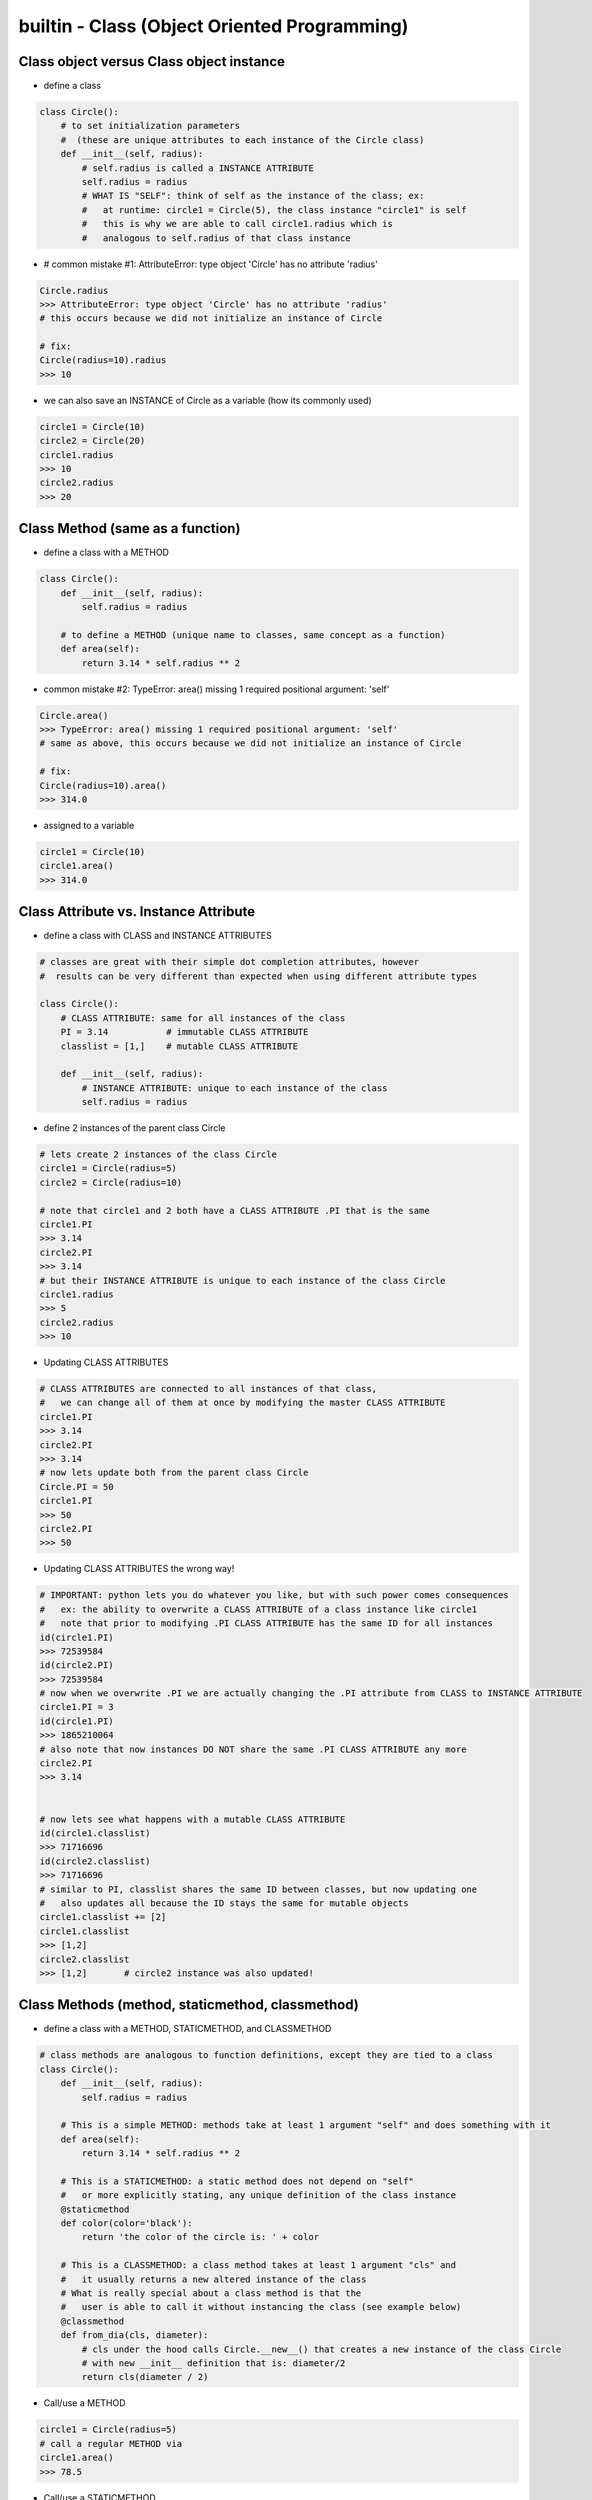 builtin - Class (Object Oriented Programming)
=============================================

Class object versus Class object instance
-----------------------------------------

- define a class

.. code-block:: python

    class Circle():
        # to set initialization parameters
        #  (these are unique attributes to each instance of the Circle class)
        def __init__(self, radius):
            # self.radius is called a INSTANCE ATTRIBUTE
            self.radius = radius
            # WHAT IS "SELF": think of self as the instance of the class; ex:
            #   at runtime: circle1 = Circle(5), the class instance "circle1" is self
            #   this is why we are able to call circle1.radius which is
            #   analogous to self.radius of that class instance


- # common mistake #1: AttributeError: type object 'Circle' has no attribute 'radius'

.. code-block:: python

    Circle.radius
    >>> AttributeError: type object 'Circle' has no attribute 'radius'
    # this occurs because we did not initialize an instance of Circle

    # fix:
    Circle(radius=10).radius
    >>> 10

- we can also save an INSTANCE of Circle as a variable (how its commonly used)

.. code-block:: python

    circle1 = Circle(10)
    circle2 = Circle(20)
    circle1.radius
    >>> 10
    circle2.radius
    >>> 20


Class Method (same as a function)
---------------------------------

- define a class with a METHOD

.. code-block:: python

    class Circle():
        def __init__(self, radius):
            self.radius = radius

        # to define a METHOD (unique name to classes, same concept as a function)
        def area(self):
            return 3.14 * self.radius ** 2

- common mistake #2: TypeError: area() missing 1 required positional argument: 'self'

.. code-block:: python

    Circle.area()
    >>> TypeError: area() missing 1 required positional argument: 'self'
    # same as above, this occurs because we did not initialize an instance of Circle

    # fix:
    Circle(radius=10).area()
    >>> 314.0

- assigned to a variable

.. code-block:: python

    circle1 = Circle(10)
    circle1.area()
    >>> 314.0

Class Attribute vs. Instance Attribute
--------------------------------------

- define a class with CLASS and INSTANCE ATTRIBUTES

.. code-block:: python

    # classes are great with their simple dot completion attributes, however
    #  results can be very different than expected when using different attribute types

    class Circle():
        # CLASS ATTRIBUTE: same for all instances of the class
        PI = 3.14           # immutable CLASS ATTRIBUTE
        classlist = [1,]    # mutable CLASS ATTRIBUTE

        def __init__(self, radius):
            # INSTANCE ATTRIBUTE: unique to each instance of the class
            self.radius = radius

- define 2 instances of the parent class Circle

.. code-block:: python

    # lets create 2 instances of the class Circle
    circle1 = Circle(radius=5)
    circle2 = Circle(radius=10)

    # note that circle1 and 2 both have a CLASS ATTRIBUTE .PI that is the same
    circle1.PI
    >>> 3.14
    circle2.PI
    >>> 3.14
    # but their INSTANCE ATTRIBUTE is unique to each instance of the class Circle
    circle1.radius
    >>> 5
    circle2.radius
    >>> 10

- Updating CLASS ATTRIBUTES

.. code-block:: python

    # CLASS ATTRIBUTES are connected to all instances of that class,
    #   we can change all of them at once by modifying the master CLASS ATTRIBUTE
    circle1.PI
    >>> 3.14
    circle2.PI
    >>> 3.14
    # now lets update both from the parent class Circle
    Circle.PI = 50
    circle1.PI
    >>> 50
    circle2.PI
    >>> 50

- Updating CLASS ATTRIBUTES the wrong way!

.. code-block:: python

    # IMPORTANT: python lets you do whatever you like, but with such power comes consequences
    #   ex: the ability to overwrite a CLASS ATTRIBUTE of a class instance like circle1
    #   note that prior to modifying .PI CLASS ATTRIBUTE has the same ID for all instances
    id(circle1.PI)
    >>> 72539584
    id(circle2.PI)
    >>> 72539584
    # now when we overwrite .PI we are actually changing the .PI attribute from CLASS to INSTANCE ATTRIBUTE
    circle1.PI = 3
    id(circle1.PI)
    >>> 1865210064
    # also note that now instances DO NOT share the same .PI CLASS ATTRIBUTE any more
    circle2.PI
    >>> 3.14


    # now lets see what happens with a mutable CLASS ATTRIBUTE
    id(circle1.classlist)
    >>> 71716696
    id(circle2.classlist)
    >>> 71716696
    # similar to PI, classlist shares the same ID between classes, but now updating one
    #   also updates all because the ID stays the same for mutable objects
    circle1.classlist += [2]
    circle1.classlist
    >>> [1,2]
    circle2.classlist
    >>> [1,2]       # circle2 instance was also updated!


Class Methods (method, staticmethod, classmethod)
-------------------------------------------------

- define a class with a METHOD, STATICMETHOD, and CLASSMETHOD

.. code-block:: python

    # class methods are analogous to function definitions, except they are tied to a class
    class Circle():
        def __init__(self, radius):
            self.radius = radius

        # This is a simple METHOD: methods take at least 1 argument "self" and does something with it
        def area(self):
            return 3.14 * self.radius ** 2

        # This is a STATICMETHOD: a static method does not depend on "self"
        #   or more explicitly stating, any unique definition of the class instance
        @staticmethod
        def color(color='black'):
            return 'the color of the circle is: ' + color

        # This is a CLASSMETHOD: a class method takes at least 1 argument "cls" and
        #   it usually returns a new altered instance of the class
        # What is really special about a class method is that the
        #   user is able to call it without instancing the class (see example below)
        @classmethod
        def from_dia(cls, diameter):
            # cls under the hood calls Circle.__new__() that creates a new instance of the class Circle
            # with new __init__ definition that is: diameter/2
            return cls(diameter / 2)

- Call/use a METHOD

.. code-block:: python

        circle1 = Circle(radius=5)
        # call a regular METHOD via
        circle1.area()
        >>> 78.5

- Call/use a STATICMETHOD

.. code-block:: python

        circle1 = Circle(radius=5)
        # call a STATICMETHOD
        circle1.color()
        >>> 'the color of the circle is: black'

- Call/use a CLASSMETHOD. Define a Circle by diameter (note that the class is never instanced, ie: "Circle()")
  circle2 is now instanced via CLASSMETHOD, and all of the regular functionality is available

.. code-block:: python

        circle2 = Circle.from_dia(diameter=10)
        circle2.radius
        >>> 5.0
        circle2.area()
        >>> 78.5


Double underscore methods (dunder)
----------------------------------

- define a class with ``__init__``, ``__repr__``, ``__call__``

.. code-block:: python

    class Circle():
        # INIT: initialize a class instance with parameters
        def __init__(self, radius):
            self.radius = radius

        # REPR: string representation of a class (instead of the default "Circle object at 0x23423423"
        def __repr__(self):
            return "Circle Class"

        # CALL: returns call to the class instance
        def __call__(self, *args, **kwargs):
            print(args)
            args = args if args else ("",)
            print(args)
            return "this is a call on the class, " + len(args)*"{},".format(*args)

        # ADD: defines what to do with a "+" operator
        #  note: operators always work from left, ie: Circle + 10
        #        the "+" operator is actually calling __add__ on Circle
        def __add__(self, arg):
            print("you tried to add to class Circle")
            return arg + self.radius

        def __subtract__(self, arg):
            return "you tried to subtract from class Circle"

        def __mul__(self, arg):
            return "you tried to multiply class Circle"

        def __truediv__(self, arg):
            return "you tried to divide class Circle"

        # you can have the operator read from the right as well, this is useful if you
        #  tried to add: 10 + Circle, by default python will try to read from left but
        #  has no idea how to add a "int" + "class" so then it will look to the right and
        #  see if it has a "radd" definition, the "r" can be defined for all other math operators
        def __radd__(self, arg):
            print("addition with right operator")
            return arg + self.radius

        # to evaluate Circle[arg] sequence
        def __getitem__(self, arg):
            return [self.radius]


- call/use ``__init__`` (class instance initialization)

.. code-block:: python

    # INIT call/use
    circle1 = Circle(radius=5)

- call/use ``__repr__`` (class text representation)

.. code-block:: python

    circle1 = Circle(radius=5)
    # REPR call/use
    circle1
    >>> "Circle Class"
    # REPR call/use
    str(circle1)
    >>> "Circle Class"

- call/use ``__call__`` (call return of the class)

.. code-block:: python

    circle1 = Circle(radius=5)
    # CALL call/use
    circle1()
    >>> "this is a call on the class, ,"
    circle1(1,2)
    >>> "this is a call on the class, 1,2"

- call/use ``__add__`` and other math dunder's

.. code-block:: python

    circle1 = Circle(radius=5)
    # ADD call/use
    circle1 + 5 # here __add__ gets called
    >>> "you tried to add to class Circle"
    >>> 10 # radius + 5

    # now a right operation, since int doesnt know how to add Circle, but Circle does
    5 + circle1 # int + Circle returns an error, then python tried from right: __radd__ gets called
    >>> "addition with right operator"
    >>> 10

Subclassing - to extend functionality of a class
-------------------------------------------------
Take Circle class for instance, it has a method to calculate area
now lets say Circle is locked down as a class by another coder and we cannot change it
we dont want to start from scratch and rebuild Circle, but we do want to add functionality
we can do this with subclassing

- define a parent class and a subclass (a subclass inherits functionality of a parent class)

.. code-block:: python

    # here is the original Circle Class
    class Circle():
        def __init__(self, radius):
            self.radius = radius

        def area(self):
            return 3.14 * self.radius ** 2


    # now lets create a custom Class that inherits functionality from Circle
    class CustomCircle(Circle):
        def halfarea(self):
            # note that we depend on Circle having a method called area()
            #   but the method itself is not defined here in CustomCircle
            #   it is INHERITED
            return self.area() / 2

- using a subclass

.. code-block:: python

    # lets create an instance of our custom class
    circle1 = CustomCircle(radius=10)
    # note that we still have access to methods from Circle (it is INHERITED)
    circle1.area()
    >>> 314.0
    # but we also have a new custom functions from CustomCircle
    circle1.halfarea()
    >>> 157.0


Trick - Print the docstring of a class/method
---------------------------------------------

.. code-block:: python

    class Circle():
        """
        Class docs
        """

        def __init__(self):
            """
            Instance docs
            """
            pass

        def func(self):
            """
            Method docs
            """
            pass

    Circle.__doc__
    >>> "Class docs"
    Circle.__init__.__doc__
    >>> "Instance docs"
    Circle.func.__doc__
    >>> "Method docs"


Trick - Testing that a class has a method (compile time)
--------------------------------------------------------

.. code-block:: python

    assert hasattr(Circle, "area"), "The class Circle doesnt have required method area"


Trick - Access a class's attribute by its string name
-----------------------------------------------------

.. code-block:: python

    class A():
        self.attr1 = []

    getattr(A,'attr1')


Trick - Create multiple instances of a class based on initial input
-------------------------------------------------------------------
This is really useful when a class __init__ is setup to take a single value input (like an ID, but instead a
range of IDs were given) and we would like to create multiple unique classes out of each ID separately.

.. code-block:: python

    # take a class for instance that is a storage of attributes
    # its unique identifier is set by an attribute ID, but
    # a user would like to define multiple classes at the same time - what do we do

    class Signal():

        # note __init__ is called after __new__ via super
        def __init__(self, ID, A, B, C):
            print("initialized Signal")
            self.ID = ID
            self.A = A
            self.B = B
            self.C = C

        # called before __init__
        def __new__(cls, ID, *args, **kwargs):
            # check if ID entered was a range, if so, split them apart
            if type(ID) is list:
                print("muti-ID identified")
                return cls.split_IDs(ID, *args, **kwargs)
            else:
                # this says: from the class Signal create an instance (ie: call __init__)
                print("creating instance ID = ", ID)
                # note that .__new__(cls) only has cls as input, ID, A, B, C are not entered
                # (but they are buffered over to the __init__ automatically
                return super(Signal, cls).__new__(cls)

        @classmethod
        def split_IDs(cls, ID, *args, **kwargs):
            # return a list of Singal instances all with the same attributes A,B,C but unique single IDs
            print("creating a list of unique Signal instances")
            # note that each cls call here for each uniqueID in ID calls __new__ with ID=uniqueID as input
            # therefore this call goes to the "creating instance" logic
            return [cls(uniqueID, *args, **kwargs) for uniqueID in ID]

    # now let's test it for a single ID input:
    single_signal = Signal(ID=1,A=10,B=20,C=30)
    >>> "creating instance ID = 1"
    >>> "initialized Signal"

    # now for multi-ID input
    list_signal = Signal(ID=[1,2],A=10,B=20,C=30)
    >>> "muti-ID identified"
    >>> "creating a list of unique Signal instances"
    >>> "creating instance ID = 1"
    >>> "initialized Signal"
    >>> "creating instance ID = 2"
    >>> "initialized Signal"
